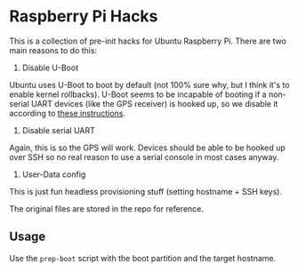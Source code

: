 * Raspberry Pi Hacks
This is a collection of pre-init hacks for Ubuntu Raspberry Pi. There are two
main reasons to do this:

1. Disable U-Boot

Ubuntu uses U-Boot to boot by default (not 100% sure why, but I think it's to
enable kernel rollbacks). U-Boot seems to be incapable of booting if a
non-serial UART devices (like the GPS receiver) is hooked up, so we disable it
according to [[https://wiki.ubuntu.com/ARM/RaspberryPi#Boot_sequence][these instructions]].

2. Disable serial UART

Again, this is so the GPS will work. Devices should be able to be hooked up over
SSH so no real reason to use a serial console in most cases anyway.

3. User-Data config

This is just fun headless provisioning stuff (setting hostname + SSH keys).

The original files are stored in the repo for reference.

** Usage
Use the ~prep-boot~ script with the boot partition and the target hostname.
